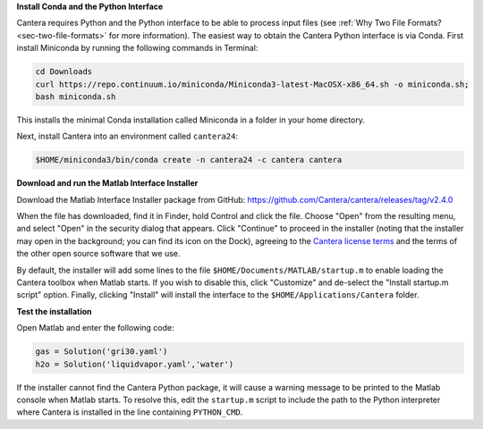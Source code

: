 .. title: Installing Cantera on macOS
.. slug: macos-install
.. date: 2018-08-23 20:16:00 UTC-04:00
.. description: Installation instructions for Cantera on macOS/Mac OS X
.. type: text
.. _sec-install-macos:

.. jumbotron::

   .. raw:: html

      <h1 class="display-3">Installing on macOS

   .. class:: lead

      The Python interface for Cantera should be installed using Anaconda / Miniconda;
      directions for that can be found :ref:`on the Conda install page <sec-install-conda>`.
      If you would like to use the Matlab toolbox, these instructions are for you.
      The Cantera Matlab toolbox requires macOS/Mac OS X version 10.11 (El Capitan) or higher and
      a 64-bit Intel processor.

**Install Conda and the Python Interface**

Cantera requires Python and the Python interface to be able to process input files (see
:ref:`Why Two File Formats? <sec-two-file-formats>` for more information). The easiest way
to obtain the Cantera Python interface is via Conda. First install Miniconda by running the
following commands in Terminal:

.. code-block:: bash

   cd Downloads
   curl https://repo.continuum.io/miniconda/Miniconda3-latest-MacOSX-x86_64.sh -o miniconda.sh;
   bash miniconda.sh

This installs the minimal Conda installation called Miniconda in a folder in your home directory.

Next, install Cantera into an environment called ``cantera24``:

.. code-block:: bash

   $HOME/miniconda3/bin/conda create -n cantera24 -c cantera cantera

**Download and run the Matlab Interface Installer**

Download the Matlab Interface Installer package from GitHub:
https://github.com/Cantera/cantera/releases/tag/v2.4.0

When the file has downloaded, find it in Finder, hold Control and click the file. Choose
"Open" from the resulting menu, and select "Open" in the security dialog that appears.
Click "Continue" to proceed in the installer (noting that the installer may open in the background;
you can find its icon on the Dock), agreeing to the
`Cantera license terms <https://github.com/Cantera/cantera/blob/v2.4.0/License.txt>`__
and the terms of the other open source software that we use.

By default, the installer will add some lines to the file ``$HOME/Documents/MATLAB/startup.m``
to enable loading the Cantera toolbox when Matlab starts. If you wish to disable this, click
"Customize" and de-select the "Install startup.m script" option. Finally, clicking "Install"
will install the interface to the ``$HOME/Applications/Cantera`` folder.

**Test the installation**

Open Matlab and enter the following code:

.. code-block:: matlab

   gas = Solution('gri30.yaml')
   h2o = Solution('liquidvapor.yaml','water')

If the installer cannot find the Cantera Python package, it will cause a warning message
to be printed to the Matlab console when Matlab starts. To resolve this, edit the ``startup.m``
script to include the path to the Python interpreter where Cantera is installed in the
line containing ``PYTHON_CMD``.
